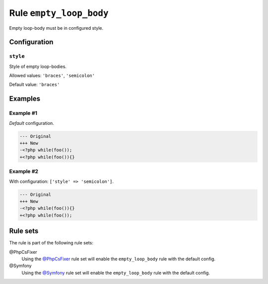 ========================
Rule ``empty_loop_body``
========================

Empty loop-body must be in configured style.

Configuration
-------------

``style``
~~~~~~~~~

Style of empty loop-bodies.

Allowed values: ``'braces'``, ``'semicolon'``

Default value: ``'braces'``

Examples
--------

Example #1
~~~~~~~~~~

*Default* configuration.

.. code-block:: diff

   --- Original
   +++ New
   -<?php while(foo());
   +<?php while(foo()){}

Example #2
~~~~~~~~~~

With configuration: ``['style' => 'semicolon']``.

.. code-block:: diff

   --- Original
   +++ New
   -<?php while(foo()){}
   +<?php while(foo());

Rule sets
---------

The rule is part of the following rule sets:

@PhpCsFixer
  Using the `@PhpCsFixer <./../../ruleSets/PhpCsFixer.rst>`_ rule set will enable the ``empty_loop_body`` rule with the default config.

@Symfony
  Using the `@Symfony <./../../ruleSets/Symfony.rst>`_ rule set will enable the ``empty_loop_body`` rule with the default config.
